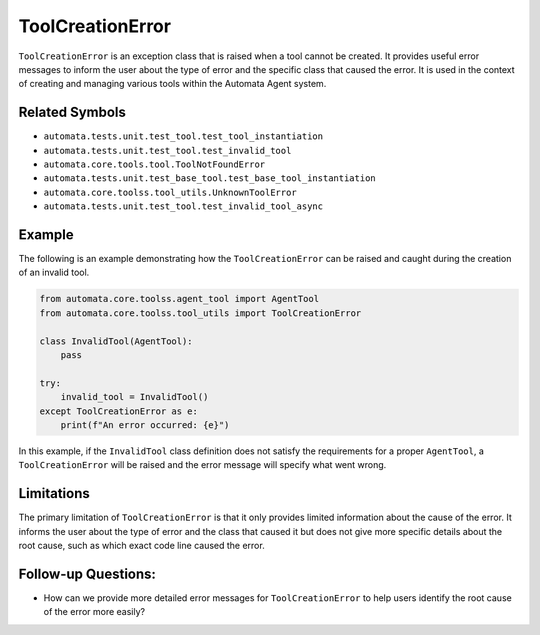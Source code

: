 ToolCreationError
=================

``ToolCreationError`` is an exception class that is raised when a tool
cannot be created. It provides useful error messages to inform the user
about the type of error and the specific class that caused the error. It
is used in the context of creating and managing various tools within the
Automata Agent system.

Related Symbols
---------------

-  ``automata.tests.unit.test_tool.test_tool_instantiation``
-  ``automata.tests.unit.test_tool.test_invalid_tool``
-  ``automata.core.tools.tool.ToolNotFoundError``
-  ``automata.tests.unit.test_base_tool.test_base_tool_instantiation``
-  ``automata.core.toolss.tool_utils.UnknownToolError``
-  ``automata.tests.unit.test_tool.test_invalid_tool_async``

Example
-------

The following is an example demonstrating how the ``ToolCreationError``
can be raised and caught during the creation of an invalid tool.

.. code:: python

   from automata.core.toolss.agent_tool import AgentTool
   from automata.core.toolss.tool_utils import ToolCreationError

   class InvalidTool(AgentTool):
       pass

   try:
       invalid_tool = InvalidTool()
   except ToolCreationError as e:
       print(f"An error occurred: {e}")

In this example, if the ``InvalidTool`` class definition does not
satisfy the requirements for a proper ``AgentTool``, a
``ToolCreationError`` will be raised and the error message will specify
what went wrong.

Limitations
-----------

The primary limitation of ``ToolCreationError`` is that it only provides
limited information about the cause of the error. It informs the user
about the type of error and the class that caused it but does not give
more specific details about the root cause, such as which exact code
line caused the error.

Follow-up Questions:
--------------------

-  How can we provide more detailed error messages for
   ``ToolCreationError`` to help users identify the root cause of the
   error more easily?
